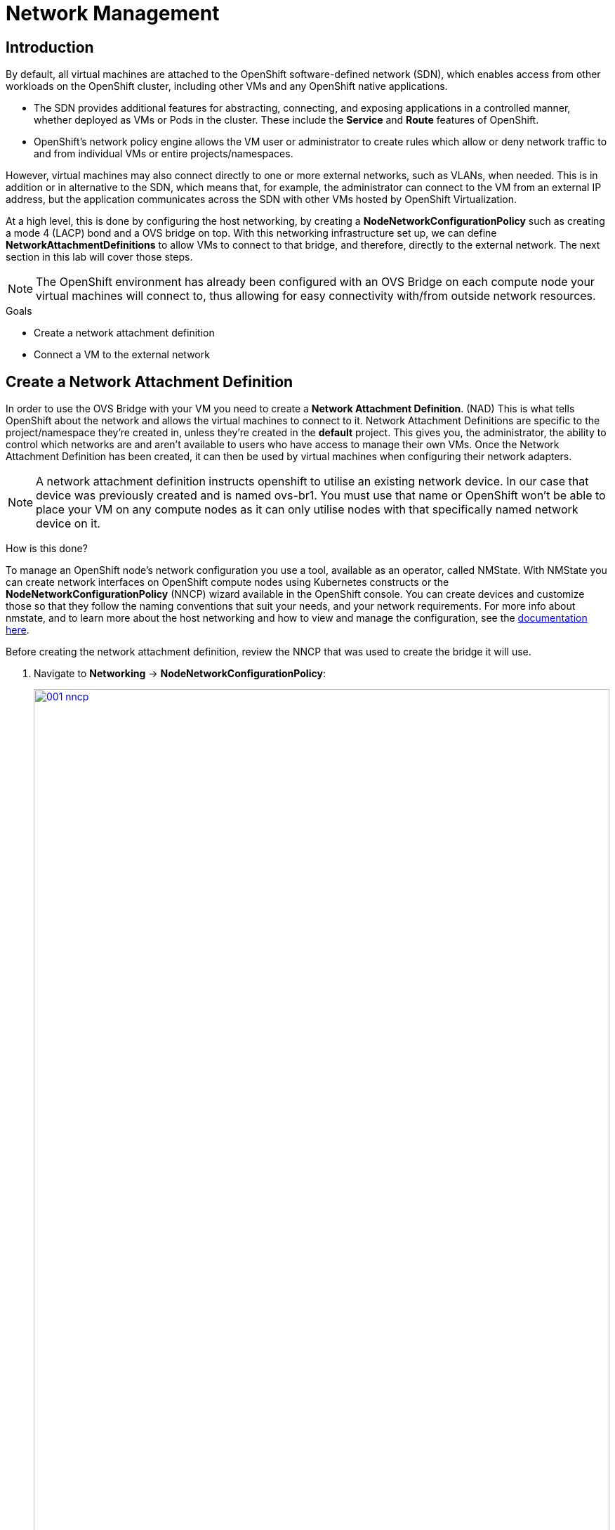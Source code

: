 = Network Management

== Introduction

By default, all virtual machines are attached to the OpenShift software-defined network (SDN), which enables access from other workloads on the OpenShift cluster, including other VMs and any OpenShift native applications.

* The SDN provides additional features for abstracting, connecting, and exposing applications in a controlled manner, whether deployed as VMs or Pods in the cluster. These include the *Service* and *Route* features of OpenShift.
* OpenShift's network policy engine allows the VM user or administrator to create rules which allow or deny network traffic to and from individual VMs or entire projects/namespaces.

However, virtual machines may also connect directly to one or more external networks, such as VLANs, when needed. This is in addition or in alternative to the SDN, which means that, for example, the administrator can connect to the VM from an external IP address, but the application communicates across the SDN with other VMs hosted by OpenShift Virtualization.

At a high level, this is done by configuring the host networking, by creating a *NodeNetworkConfigurationPolicy* such as creating a mode 4 (LACP) bond and a OVS bridge on top. With this networking infrastructure set up, we can define *NetworkAttachmentDefinitions* to allow VMs to connect to that bridge, and therefore, directly to the external network. The next section in this lab will cover those steps. 

[NOTE]
The OpenShift environment has already been configured with an OVS Bridge on each compute node your virtual machines will connect to, thus allowing for easy connectivity with/from outside network resources.

.Goals
* Create a network attachment definition
* Connect a VM to the external network

[[create_netattach]]

== Create a Network Attachment Definition

In order to use the OVS Bridge with your VM you need to create a *Network Attachment Definition*. (NAD) This is what tells OpenShift about the network and allows the virtual machines to connect to it. Network Attachment Definitions are specific to the project/namespace they're created in, unless they're created in the *default* project. This gives you, the administrator, the ability to control which networks are and aren't available to users who have access to manage their own VMs. Once the Network Attachment Definition has been created, it can then be used by virtual machines when configuring their network adapters.

[NOTE]
A network attachment definition instructs openshift to utilise an existing network device. In our case that device was previously created and is named ovs-br1. You must use that name or OpenShift won’t be able to place your VM on any compute nodes as it can only utilise nodes with that specifically named network device on it.

How is this done?

To manage an OpenShift node's network configuration you use a tool, available as an operator, called NMState. With NMState you can create network interfaces on OpenShift compute nodes using Kubernetes constructs or the *NodeNetworkConfigurationPolicy* (NNCP) wizard available in the OpenShift console. You can create devices and customize those so that they follow the naming conventions that suit your needs, and your network requirements. For more info about nmstate, and to learn more about the host networking and how to view and manage the configuration, see the https://docs.openshift.com/container-platform/4.15/networking/k8s_nmstate/k8s-nmstate-about-the-k8s-nmstate-operator.html[documentation here].

Before creating the network attachment definition, review the NNCP that was used to create the bridge it will use.

. Navigate to *Networking* -> *NodeNetworkConfigurationPolicy*:
+
image::module-03/001-nncp.png[link=self, window=blank, width=100%]
+
. Click *br1*:
+
image::module-03/002-br1.png[link=self, window=blank, width=100%]
+
. Select the *YAML* tab and review the `spec.desiredState` section.  In particular, note the value of `spec.desiredState.ovn.bridge-mappings[0].localnet` (`localnet2`); this value will be used in the network attachment definition:
+
image::module-03/003-localnet2.png[link=self, window=blank, width=100%]

With the bridge mapping name known, the network attachment definition can be created.

. Navigate to *Networking* -> *Network Attachment Definitions* and click *Create network attachment definition*:
+
image::module-03/01_NAD_Dashboard.png[link=self, window=blank, width=100%]
+
. Change the *Name* of the NAD to `vlan0` and enter `l2 connection for vms` in the *Description* field. Set the *Network Type* to *OVN Kubernetes secondary localnet network* and set the *Bridge mapping* to `localnet2` (the value from the NNCP). Finally, click *Create*:
+
image::module-03/02_NAD_Create.png[link=self, window=blank, width=100%]
+
NOTE: In most cases a single OVS bridge can support many Network Attachment Definitions each with their own designated *VLAN Tag Number*. In this lab we use an untagged network, so no VLAN number is required here, as such our Network Attachment Definition is labeled as vlan0. 
+
. Examine the details of the network attachment definition. Because this was created in the *vmexamples* project, it will be available only to attach to VMs that are in that project.
+
image::module-03/04_NAD_Created.png[link=self, window=blank, width=100%]

[[connect_external_net]]
== Connect a Virtual Machine to an External Network

. Navigate to *Virtualization* -> *VirtualMachines*, select the *fedora01* VM. Click *Configuration* tab and then click the *Network* subtab:
+
image::module-03/05_VM_Network_Tab.png[link=self, window=blank, width=100%]
+
NOTE: Notice that the VM is currently using a single interface *default* which is connected to the  *Pod networking* network. We can choose to modify this existing connection or add a new interface to the VM. Either action we choose currently requires a VM restart.
+
. Click the three-dot menu at the end of the *default* network adapter line, and click on edit in the drop down menu.
+
image::module-03/06_Edit_Default.png[link=self, window=blank, width=100%]
+
. Click the dropdown menu for the *Network* field, and select the vmexamples/vlan0 network attachment definition that we created. Click on *Save*.
+
image::module-03/07_VM_Net_Modify.png[link=self, window=blank, width=100%]
+
. Use the *Actions* menu or icon in the upper right corner to restart the VM. After rebooting, navigate to the *Overview* tab:
+
. Once the machine restarts, you can see in the *Network Interfaces* section of the *Overview* screen that the *default* interface obtains a DHCP IP address from the flat network (*192.168.3.x/24*).  
+
image::module-03/08_New_IP_Address.png[link=self, window=blank, width=100%]

IMPORTANT: Before the next section of this lab, please repeat the actions to attach the fedora02 VM to the same vlan0 network.

[[multinetwork_policy]]

== Using a MultiNetwork Policy

A multinetwork policy allows you to configure network access to a namespace and to define granular rules allowing ingress and egress from the namespace to enhance security of the applications and VMs that are running in the namespace.

NOTE: This section of the lab is primarily performed through the CLI. You will need to ssh to your Bastion host where the CLI tools are already installed. Use the SSH Terminal on the right to connect to your bastion host *sudo ssh root@192.168.123.100*

=== Create a MultiNetwork Policy

For this section of the lab we are going to create a *MultiNetwork Policy* that prevents all network traffice from reaching the VM's that are attached to our vmexamples/vlan0 *Network Attachment Definition* including our VMs fedora01, and fedora02. We will then explictly allow one-way connectivity from fedora02 to fedora01 to show how we can find tune network connections, even within the same namespace.

NOTE: The IP addresses of your virtual guests may differ from those in the attached images or examples, verify the correct addresses present in your lab environment by clicking on the Overview screen for each VM and taking a look at the *Network interfaces* tile.

image::module-03/10_Find_IP_Addresses.png[link=self, window=blank, width=100%]

. From our bastion host we want to paste the following content into a new file called deny-all.yaml:
+
[source,yaml,role=execute]
----
apiVersion: k8s.cni.cncf.io/v1beta1
kind: MultiNetworkPolicy
metadata:
  name: deny-by-default
  annotations:
    k8s.v1.cni.cncf.io/policy-for: vmexamples/vlan0
spec:
  podSelector: {}
  policyTypes:
  - Ingress
  ingress: []
----
+
. Once the file is saved, start a ping to the IP address of the *fedora01* virtual machine to confirm that you can currently connect.
+
image::module-03/11_Bastion_Ping.png[link=self, window=blank, width=100%]
+
. Apply the multinetwork policy with the following syntax:
+
[source,sh,role=execute]
----
oc apply -f deny-all.yaml -n vmexamples
----
+
image::module-03/12_Deny_All_Applied.png[link=self, window=blank, width=100%]
+
. Now try again to ping the IP address of the fedora01 virtual machine, your ping attempts should now fail.
+
image::module-03/13_Bastion_Ping_Fail.png[link=self, window=blank, width=100%]
+
. Return to your OpenShift console, and click on *Virtualization -> VirtualMachines* and select your *fedora02* machine. 
+
image::module-03/14_Fedora02_Overview.png[link=self, window=blank, width=100%]
+
. Click on the button to open it's web console, and login with the provided credentials.
+
image::module-03/15_Fedora02_Console.png[link=self, window=blank, width=100%]
+
. Attempt to ping the ip address for the *fedora01* virtual machine, notice that it is also blocked, even though we are on the same subnet, in the same namespace. *Leave the ping running.*
+
image::module-03/16_Fedora02_Ping_Fail.png[link=self, window=blank, width=100%]
+
. Return to the bastion host console, and create a new file called allow-host.yaml, and paste in the following content:
+
[source,yaml,role=execute]
----
apiVersion: k8s.cni.cncf.io/v1beta1
kind: MultiNetworkPolicy
metadata:
  name:  ingress-ipblock
  annotations:
    k8s.v1.cni.cncf.io/policy-for: vmexamples/vlan0
spec:
  podSelector: {}
  policyTypes:
  - Ingress
  ingress:
  - from:
    - ipBlock:
        cidr: <IP_ADDR_FROM_FEDORA02>/32
----
+
IMPORTANT: Make sure that you substitute the correct IP from the Fedora02 VM.
+
image::module-03/17_Allow_Host_Syntax.png[link=self, window=blank, width=100%]
+
. Apply the policy using the following syntax:
+
[source,sh,role=execute]
----
oc apply -f allow-host.yaml -n vmexamples
----

+
image::module-03/18_Allow_Host_Applied.png[link=self, window=blank, width=100%]
+
. Attempt to ping from the bastion host. This attempt should still fail as we have not explictly allowed it.
+
image::module-03/19_Bastion_Still_Blocked.png[link=self, window=blank, width=100%]
+
. Return to your *fedora02* VM console, you should find that the ping has now resumed successfully.
+
image::module-03/20_Fedora02_Ping_Allowed.png[link=self, window=blank, width=100%]
+
. Let's clean up the policies for the next section.
+
IMPORTANT: For the next lab, it's important that we clear out the two network policies we created.
+
Please run the following two commands:
+
[source,sh,role=execute]
----
oc delete -f allow-host.yaml -f deny-all.yaml -n vmexamples
----

== Summary

In this section we learned a little bit more about how networking works in OpenShift Virtualization. We created a network attachment definition so that our VMs have network access from outside of the cluster. We also implemented a MultiNetwork Policy to demonstrate how we can secure connections to our VMs by only allowing specified hosts access. 
